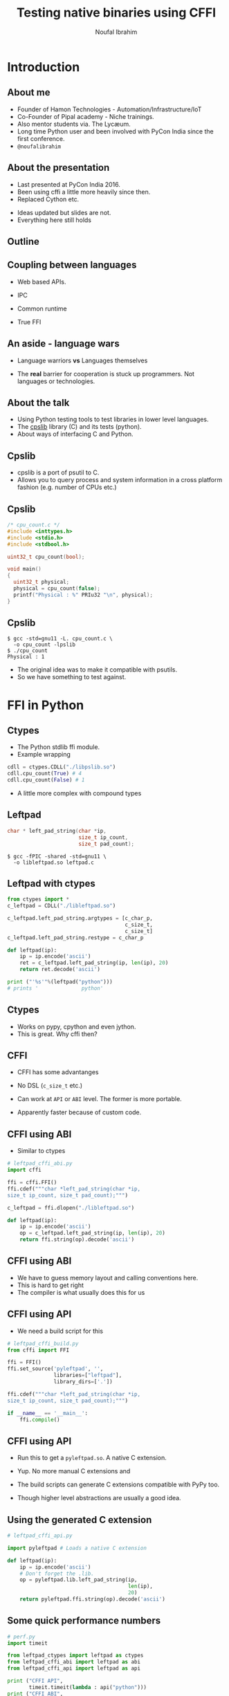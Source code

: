 #+STARTUP: beamer
#+TITLE: Testing native binaries using CFFI
#+AUTHOR: Noufal Ibrahim
#+OPTIONS: H:2 toc:nil num:t
#+LATEX_CLASS: beamer
#+LATEX_CLASS_OPTIONS: [presentation]
#+LATEX_HEADER: \usepackage[frenchstyle]{kpfonts}
#+LATEX_HEADER: \usepackage{listings}
#+LATEX_HEADER: \usefonttheme{serif} % default family is serif
#+LATEX_HEADER: \lstset{basicstyle=\small \ttfamily, showspaces=false, showstringspaces=false, keywordstyle=\color{blue}, commentstyle=\color{gray}, stringstyle=\color{magenta}, frame=single}
#+BEAMER_THEME: Singapore

* Introduction
** About me
   - Founder of Hamon Technologies - Automation/Infrastructure/IoT
   - Co-Founder of Pipal academy - Niche trainings.
   - Also mentor students via. The Lyc\ae{}um.
   - Long time Python user and been involved with PyCon India since the
     first conference.
   - =@noufalibrahim=
** About the presentation
   - Last presented at PyCon India 2016.
   - Been using cffi a little more heavily since then.
   - Replaced Cython etc.
   #+BEAMER: \pause         
   - Ideas updated but slides are not.
   - Everything here still holds
** Outline 
   #+TOC: headlines 2
** Coupling between languages
   - Web based APIs.
   #+BEAMER: \pause         
   - IPC
   #+BEAMER: \pause
   - Common runtime
   #+BEAMER: \pause
   - True FFI
** An aside - language wars
   - Language warriors *vs* Languages themselves
   #+BEAMER: \pause
   - The *real* barrier for cooperation is stuck up programmers. Not
     languages or technologies.
** About the talk
   - Using Python testing tools to test libraries in lower level languages.
   - The [[https://github.com/nibrahim/cpslib][cpslib]] library (C) and its tests (python).
   - About ways of interfacing C and Python.
** Cpslib
   - cpslib is a port of psutil to C.
   - Allows you to query process and system information in a cross
     platform fashion (e.g. number of CPUs etc.)
** Cpslib
   #+BEGIN_SRC c
       /* cpu_count.c */
       #include <inttypes.h>
       #include <stdio.h>
       #include <stdbool.h>

       uint32_t cpu_count(bool);

       void main() 
       {
         uint32_t physical;
         physical = cpu_count(false);
         printf("Physical : %" PRIu32 "\n", physical);
       }

  #+END_SRC

** Cpslib
  #+BEGIN_src shell
  $ gcc -std=gnu11 -L. cpu_count.c \
    -o cpu_count -lpslib
  $ ./cpu_count
  Physical : 1
  #+END_SRC

   - The original idea was to make it compatible with psutils.
   - So we have something to test against.

* FFI in Python
** Ctypes 
   - The Python stdlib ffi module.
   - Example wrapping
  #+BEGIN_SRC python
   cdll = ctypes.CDLL("./libpslib.so")
   cdll.cpu_count(True) # 4
   cdll.cpu_count(False) # 1
  #+END_SRC
   - A little more complex with compound types
** Leftpad
  #+BEGIN_SRC c
    char * left_pad_string(char *ip, 
                           size_t ip_count, 
                           size_t pad_count);
  #+END_SRC

  #+BEGIN_src shell
  $ gcc -fPIC -shared -std=gnu11 \
    -o libleftpad.so leftpad.c
  #+END_SRC

** Leftpad with ctypes
  #+BEGIN_SRC python
  from ctypes import *
  c_leftpad = CDLL("./libleftpad.so")

  c_leftpad.left_pad_string.argtypes = [c_char_p, 
                                        c_size_t, 
                                        c_size_t]
  c_leftpad.left_pad_string.restype = c_char_p

  def leftpad(ip):
      ip = ip.encode('ascii')
      ret = c_leftpad.left_pad_string(ip, len(ip), 20)
      return ret.decode('ascii')

  print ("'%s'"%(leftpad("python"))) 
  # prints '              python'
  #+END_SRC

** Ctypes
 - Works on pypy, cpython and even jython.
 - This is great. Why cffi then?
** CFFI 
   - CFFI has some advantanges
   #+BEAMER: \pause
   - No DSL (=c_size_t= etc.)
   #+BEAMER: \pause
   - Can work at =API= or =ABI= level. The former is more portable.
   #+BEAMER: \pause
   - Apparently faster because of custom code.
** CFFI using ABI
   - Similar to ctypes
#+BEGIN_SRC python
  # leftpad_cffi_abi.py
  import cffi

  ffi = cffi.FFI()
  ffi.cdef("""char *left_pad_string(char *ip, 
  size_t ip_count, size_t pad_count);""")

  c_leftpad = ffi.dlopen("./libleftpad.so")

  def leftpad(ip):
      ip = ip.encode('ascii')
      op = c_leftpad.left_pad_string(ip, len(ip), 20)
      return ffi.string(op).decode('ascii')
#+END_SRC
** CFFI using ABI
   - We have to guess memory layout and calling conventions here.
   - This is hard to get right
   - The compiler is what usually does this for us
** CFFI using API  
   - We need a build script for this
#+BEGIN_SRC python
  # leftpad_cffi_build.py
  from cffi import FFI

  ffi = FFI()
  ffi.set_source('pyleftpad', '',
                 libraries=["leftpad"],
                 library_dirs=['.'])

  ffi.cdef("""char *left_pad_string(char *ip, 
  size_t ip_count, size_t pad_count);""")

  if __name__ == '__main__':
      ffi.compile()
#+END_SRC
** CFFI using API
  - Run this to get a =pyleftpad.so=. A native C extension. 
#+BEAMER: \pause
  - Yup. No more manual C extensions and
#+BEAMER: \pause
  - The build scripts can generate C extensions compatible with PyPy
    too.
#+BEAMER: \pause
  - Though higher level abstractions are usually a good idea.

** Using the generated C extension
   #+BEGIN_SRC python
     # leftpad_cffi_api.py

     import pyleftpad # Loads a native C extension

     def leftpad(ip):
         ip = ip.encode('ascii')
         # Don't forget the .lib.
         op = pyleftpad.lib.left_pad_string(ip, 
                                            len(ip), 
                                            20)
         return pyleftpad.ffi.string(op).decode('ascii')
    #+END_SRC
** Some quick performance numbers
#+BEGIN_SRC python
  # perf.py
  import timeit

  from leftpad_ctypes import leftpad as ctypes
  from leftpad_cffi_abi import leftpad as abi
  from leftpad_cffi_api import leftpad as api

  print ("CFFI API", 
         timeit.timeit(lambda : api("python")))
  print ("CFFI ABI", 
         timeit.timeit(lambda : abi("python")))
  print ("Ctypes ", 
         timeit.timeit(lambda : ctypes("python")))
#+END_SRC

#+BEGIN_EXAMPLE
CFFI API 2.1375274590009212
CFFI ABI 2.7309077310001157
Ctypes   2.9284197089982626
#+END_EXAMPLE

* Testing libraries
** The general approach
   - =set_source= for headers and =cdef= for all declarations
   - Build native extension.
   - Load it up and use it inside python
   - An example test for =left_pad_string= would be

#+BEGIN_SRC python
  # test_leftpad.py
  from leftpad_cffi_api import leftpad

  def test_leftpad():
      ip = "python"
      assert leftpad(ip) == ip.rjust(20)
#+END_SRC

   - Can be run using =py.test=

** Wrapping cpslib
#+ATTR_LATEX: :options \lstset{basicstyle=\footnotesize, \ttfamily, showspaces=false, showstringspaces=false, keywordstyle=\color{blue}, commentstyle=\color{gray}, stringstyle=\color{magenta}, frame=single}
#+BEGIN_SRC python
  ffi.set_source("pycpslib",
                 """#include <stdio.h>
                 #include <stdlib.h>
                 #include <sys/types.h>
                 #include <unistd.h>
                 #include "pslib.h"
                 """,
                 libraries = ["pslib"],
                 library_dirs = [project_root],
                 include_dirs = [project_root])

  ffi.cdef('''typedef int32_t pid_t;
  typedef int32_t bool;''')

  lines = open("../pslib.h").readlines()
  alines = ['' if l.startswith('#include ') else \
            l for l in lines]
  ffi.cdef(''.join(alines))

  if __name__ == '__main__':
      ffi.compile()
#+END_SRC

** Testing cpslib
 #+BEGIN_SRC python
   import psutil
   from pycpslib import lib as P 

   def test_logical_cpu_count(flush):
       assert P.cpu_count(1) == psutil.cpu_count(True)

   def test_physical_cpu_count(flush):
       assert P.cpu_count(0) == psutil.cpu_count(False)
 #+END_SRC
   - Useful to prevent regressions.
   - For feature parity.
   - To verify functionality on new kernels/platforms.
* Some extras
** Test coverage
   - =gcov= allows us to measure coverage of C files.
   - You compile with a few extra flags 
     #+BEGIN_SRC shell
     gcc -fprofile-arcs -ftest-coverage -o leftpad\
     leftpad.c
     #+END_SRC
   - Compiling it will produce a =.gcno= file (the call graph)
#+BEAMER: \pause
   - Then run it =./leftpad=
   - You'll get a =.gcda= file (the actual data)
#+BEAMER: \pause
   - Then run =gcov leftpad= (human readable output)
#+BEAMER: \pause
   - And you'll finally get coverage data in  =leftpad.c.gcov=
** =pytest-gcov= 
   - This is a simple =py.test= plugin.
   - It will automatically do all this for you and print coverage
     statistics at the end.
   - Lots of limitations but "works for me".
** Thanks
   - =noufal@nibrahim.net.in=
   - =@noufalibrahim=
   - =github.com/nibrahim=




